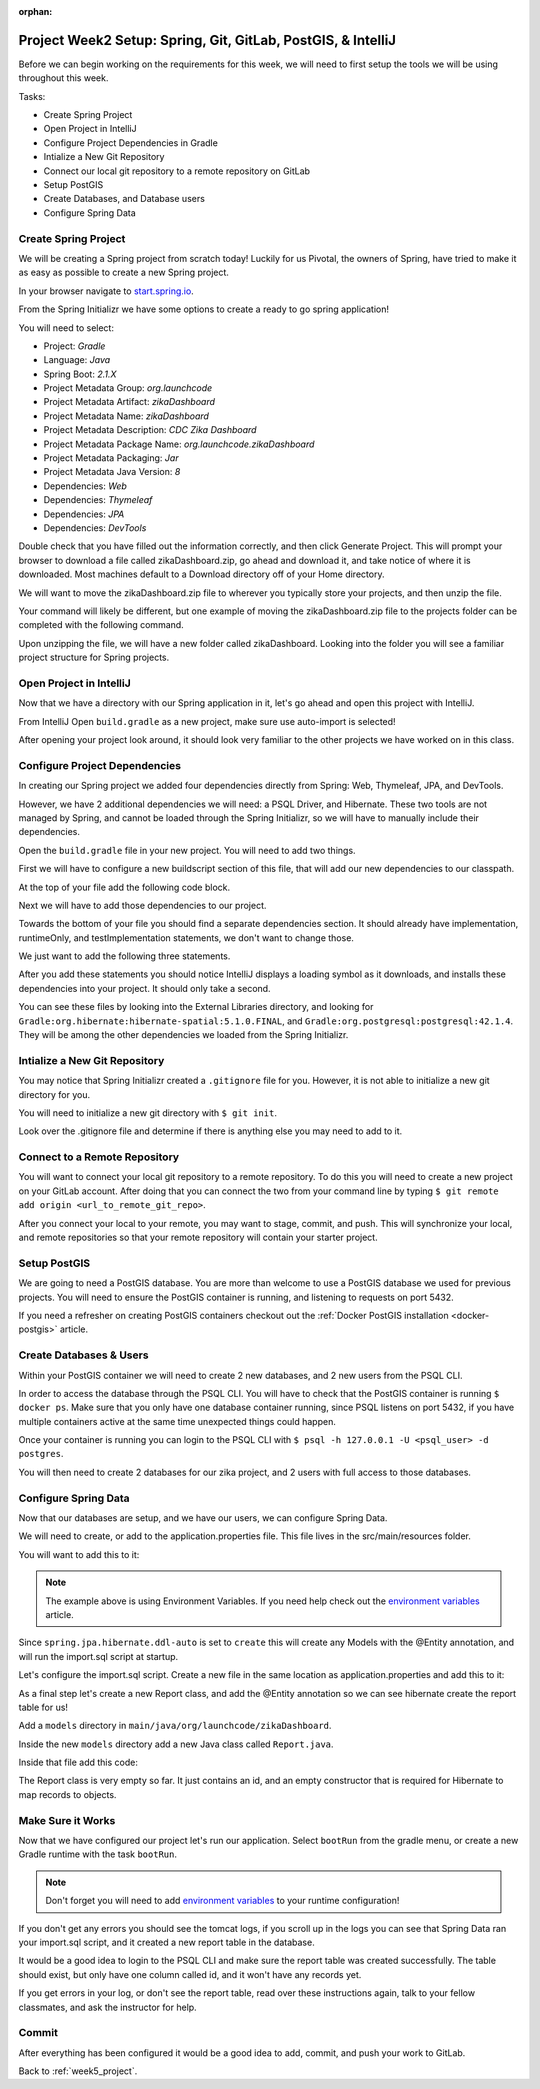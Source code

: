 :orphan:

.. _week5_spring-application:

=============================================================
Project Week2 Setup: Spring, Git, GitLab, PostGIS, & IntelliJ
=============================================================

Before we can begin working on the requirements for this week, we will need to first setup the tools we will be using throughout this week.

Tasks:

- Create Spring Project
- Open Project in IntelliJ
- Configure Project Dependencies in Gradle
- Intialize a New Git Repository
- Connect our local git repository to a remote repository on GitLab
- Setup PostGIS
- Create Databases, and Database users
- Configure Spring Data

Create Spring Project
---------------------

We will be creating a Spring project from scratch today! Luckily for us Pivotal, the owners of Spring, have tried to make it as easy as possible to create a new Spring project. 

In your browser navigate to `start.spring.io <https://start.spring.io>`_.

From the Spring Initializr we have some options to create a ready to go spring application!

You will need to select:

- Project: *Gradle*
- Language: *Java*
- Spring Boot: *2.1.X*
- Project Metadata Group: *org.launchcode*
- Project Metadata Artifact: *zikaDashboard*
- Project Metadata Name: *zikaDashboard*
- Project Metadata Description: *CDC Zika Dashboard*
- Project Metadata Package Name: *org.launchcode.zikaDashboard*
- Project Metadata Packaging: *Jar*
- Project Metadata Java Version: *8*
- Dependencies: *Web*
- Dependencies: *Thymeleaf*
- Dependencies: *JPA*
- Dependencies: *DevTools*

Double check that you have filled out the information correctly, and then click Generate Project. This will prompt your browser to download a file called zikaDashboard.zip, go ahead and download it, and take notice of where it is downloaded. Most machines default to a Download directory off of your Home directory.

We will want to move the zikaDashboard.zip file to wherever you typically store your projects, and then unzip the file.

Your command will likely be different, but one example of moving the zikaDashboard.zip file to the projects folder can be completed with the following command.

.. sourcecode:: console
   :caption: Move & unzip zikaDashboard.zip

   $ mv /home/paul/Downloads/zikaDashboard.zip /home/paul/projects/
   $ cd /home/paul/projects
   $ unzip zikaDashboard.zip

Upon unzipping the file, we will have a new folder called zikaDashboard. Looking into the folder you will see a familiar project structure for Spring projects.

Open Project in IntelliJ
------------------------

Now that we have a directory with our Spring application in it, let's go ahead and open this project with IntelliJ.

From IntelliJ Open ``build.gradle`` as a new project, make sure use auto-import is selected!

After opening your project look around, it should look very familiar to the other projects we have worked on in this class.

Configure Project Dependencies
------------------------------

In creating our Spring project we added four dependencies directly from Spring: Web, Thymeleaf, JPA, and DevTools.

However, we have 2 additional dependencies we will need: a PSQL Driver, and Hibernate. These two tools are not managed by Spring, and cannot be loaded through the Spring Initializr, so we will have to manually include their dependencies.

Open the ``build.gradle`` file in your new project. You will need to add two things.

First we will have to configure a new buildscript section of this file, that will add our new dependencies to our classpath.

At the top of your file add the following code block.

.. sourcecode:: console
   :caption: Add buildscript

   buildscript {
     repositories {
       mavenCentral()
     }
     dependencies {
       classpath(group: 'org.postgresql', name: 'postgresql', version: '42.1.4')
       classpath(group: 'org.hibernate', name: 'hibernate-spatial', version: '5.1.0.Final')
     }
   }

Next we will have to add those dependencies to our project.

Towards the bottom of your file you should find a separate dependencies section. It should already have implementation, runtimeOnly, and testImplementation statements, we don't want to change those. 

We just want to add the following three statements.

.. sourcecode:: console
   :caption: Add dependencies

   dependencies {
     ...
     compile(group: 'org.postgresql', name: 'postgresql', version: '42.1.4')
     compile(group: 'org.hibernate', name: 'hibernate-spatial', version: '5.1.0.Final')
     compile(group: 'com.bedatadriven', name: 'jackson-datatype-jts', version: '2.4')
   }

After you add these statements you should notice IntelliJ displays a loading symbol as it downloads, and installs these dependencies into your project. It should only take a second.

You can see these files by looking into the External Libraries directory, and looking for ``Gradle:org.hibernate:hibernate-spatial:5.1.0.FINAL``, and ``Gradle:org.postgresql:postgresql:42.1.4``. They will be among the other dependencies we loaded from the Spring Initializr.

Intialize a New Git Repository
------------------------------

You may notice that Spring Initializr created a ``.gitignore`` file for you. However, it is not able to initialize a new git directory for you.

You will need to initialize a new git directory with ``$ git init``.

Look over the .gitignore file and determine if there is anything else you may need to add to it.

Connect to a Remote Repository
------------------------------

You will want to connect your local git repository to a remote repository. To do this you will need to create a new project on your GitLab account. After doing that you can connect the two from your command line by typing ``$ git remote add origin <url_to_remote_git_repo>``.

After you connect your local to your remote, you may want to stage, commit, and push. This will synchronize your local, and remote repositories so that your remote repository will contain your starter project.

Setup PostGIS
-------------

We are going to need a PostGIS database. You are more than welcome to use a PostGIS database we used for previous projects.  You will need to ensure the PostGIS container is running, and listening to requests on port 5432.

If you need a refresher on creating PostGIS containers checkout out the :ref:`Docker PostGIS installation <docker-postgis>` article.

Create Databases & Users
------------------------

Within your PostGIS container we will need to create 2 new databases, and 2 new users from the PSQL CLI.

In order to access the database through the PSQL CLI. You will have to check that the PostGIS container is running ``$ docker ps``. Make sure that you only have one database container running, since PSQL listens on port 5432, if you have multiple containers active at the same time unexpected things could happen.

Once your container is running you can login to the PSQL CLI with ``$ psql -h 127.0.0.1 -U <psql_user> -d postgres``.

You will then need to create 2 databases for our zika project, and 2 users with full access to those databases.

Configure Spring Data
---------------------

Now that our databases are setup, and we have our users, we can configure Spring Data.

We will need to create, or add to the application.properties file. This file lives in the src/main/resources folder.

You will want to add this to it:

.. sourcecode:: java
   :caption: application.properties

   spring.datasource.url=jdbc:postgresql://${APP_DB_HOST}:${APP_DB_PORT}/${APP_DB_NAME}
   spring.datasource.username=${APP_DB_USER}
   spring.datasource.password=${APP_DB_PASS}
   spring.jpa.hibernate.ddl-auto=create
   spring.datasource.testWhileIdle=true
   spring.datasource.validationQuery=SELECT 1
   spring.jpa.show-sql=true
   spring.jpa.hibernate.naming-strategy=org.hibernate.cfg.ImprovedNamingStrategy
   spring.jpa.properties.hibernate.dialect=org.hibernate.spatial.dialect.postgis.PostgisDialect
   spring.jpa.properties.hibernate.temp.use_jdbc_metadata_defaults= false

.. note::
   
   The example above is using Environment Variables. If you need help check out the `environment variables <../../configurations/environment-variables-intellij/>`_ article.

Since ``spring.jpa.hibernate.ddl-auto`` is set to ``create`` this will create any Models with the @Entity annotation, and will run the import.sql script at startup.

Let's configure the import.sql script. Create a new file in the same location as application.properties and add this to it:

.. sourcecode:: sql
   :caption: import.sql

   BEGIN;

   CREATE EXTENSION IF NOT EXISTS postgis;
   CREATE EXTENSION IF NOT EXISTS postgis_topology;
   CREATE EXTENSION IF NOT EXISTS fuzzystrmatch;
   CREATE EXTENSION IF NOT EXISTS postgis_tiger_geocoder;
   CREATE EXTENSION IF NOT EXISTS unaccent;

   -- COPY report() FROM '/tmp/report.csv' DELIMITER ',' CSV HEADER;

   COMMIT;

As a final step let's create a new Report class, and add the @Entity annotation so we can see hibernate create the report table for us!

Add a ``models`` directory in ``main/java/org/launchcode/zikaDashboard``.

Inside the new ``models`` directory add a new Java class called ``Report.java``.

Inside that file add this code:

.. sourcecode:: java
   :caption: Report.java

   @Entity
   public class Report {

       @Id
       @GeneratedValue(strategy = GenerationType.IDENTITY)
       private Long id;

       // required Hibernate constructor
       public Report() {}
   }

The Report class is very empty so far. It just contains an id, and an empty constructor that is required for Hibernate to map records to objects.

Make Sure it Works
------------------

Now that we have configured our project let's run our application. Select ``bootRun`` from the gradle menu, or create a new Gradle runtime with the task ``bootRun``.

.. admonition:: Note
   
   Don't forget you will need to add `environment variables <../../configurations/environment-variables-intellij/>`_ to your runtime configuration!

If you don't get any errors you should see the tomcat logs, if you scroll up in the logs you can see that Spring Data ran your import.sql script, and it created a new report table in the database.

It would be a good idea to login to the PSQL CLI and make sure the report table was created successfully. The table should exist, but only have one column called id, and it won't have any records yet.

If you get errors in your log, or don't see the report table, read over these instructions again, talk to your fellow classmates, and ask the instructor for help.

Commit
------

After everything has been configured it would be a good idea to add, commit, and push your work to GitLab.

Back to :ref:`week5_project`.

